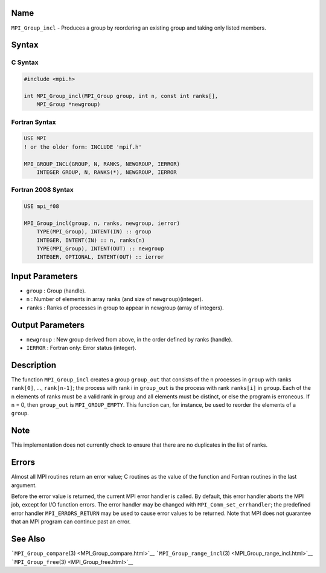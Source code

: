 Name
====

``MPI_Group_incl`` - Produces a group by reordering an existing group
and taking only listed members.

Syntax
======

C Syntax
--------

.. code:: c

   #include <mpi.h>

   int MPI_Group_incl(MPI_Group group, int n, const int ranks[],
       MPI_Group *newgroup)

Fortran Syntax
--------------

.. code:: fortran

   USE MPI
   ! or the older form: INCLUDE 'mpif.h'

   MPI_GROUP_INCL(GROUP, N, RANKS, NEWGROUP, IERROR)
       INTEGER GROUP, N, RANKS(*), NEWGROUP, IERROR

Fortran 2008 Syntax
-------------------

.. code:: fortran

   USE mpi_f08

   MPI_Group_incl(group, n, ranks, newgroup, ierror)
       TYPE(MPI_Group), INTENT(IN) :: group
       INTEGER, INTENT(IN) :: n, ranks(n)
       TYPE(MPI_Group), INTENT(OUT) :: newgroup
       INTEGER, OPTIONAL, INTENT(OUT) :: ierror

Input Parameters
================

-  ``group`` : Group (handle).
-  ``n`` : Number of elements in array ranks (and size of
   ``newgroup``)(integer).
-  ``ranks`` : Ranks of processes in group to appear in newgroup (array
   of integers).

Output Parameters
=================

-  ``newgroup`` : New group derived from above, in the order defined by
   ranks (handle).
-  ``IERROR`` : Fortran only: Error status (integer).

Description
===========

The function ``MPI_Group_incl`` creates a group ``group_out`` that
consists of the n processes in ``group`` with ranks ``rank[0]``, ...,
``rank[n-1]``; the process with rank i in ``group_out`` is the process
with rank ``ranks[i]`` in ``group``. Each of the n elements of ranks
must be a valid rank in ``group`` and all elements must be distinct, or
else the program is erroneous. If ``n`` = 0, then ``group_out`` is
``MPI_GROUP_EMPTY``. This function can, for instance, be used to reorder
the elements of a ``group``.

Note
====

This implementation does not currently check to ensure that there are no
duplicates in the list of ranks.

Errors
======

Almost all MPI routines return an error value; C routines as the value
of the function and Fortran routines in the last argument.

Before the error value is returned, the current MPI error handler is
called. By default, this error handler aborts the MPI job, except for
I/O function errors. The error handler may be changed with
``MPI_Comm_set_errhandler``; the predefined error handler
``MPI_ERRORS_RETURN`` may be used to cause error values to be returned.
Note that MPI does not guarantee that an MPI program can continue past
an error.

See Also
========

```MPI_Group_compare``\ (3) <MPI_Group_compare.html>`__
```MPI_Group_range_incl``\ (3) <MPI_Group_range_incl.html>`__
```MPI_Group_free``\ (3) <MPI_Group_free.html>`__
